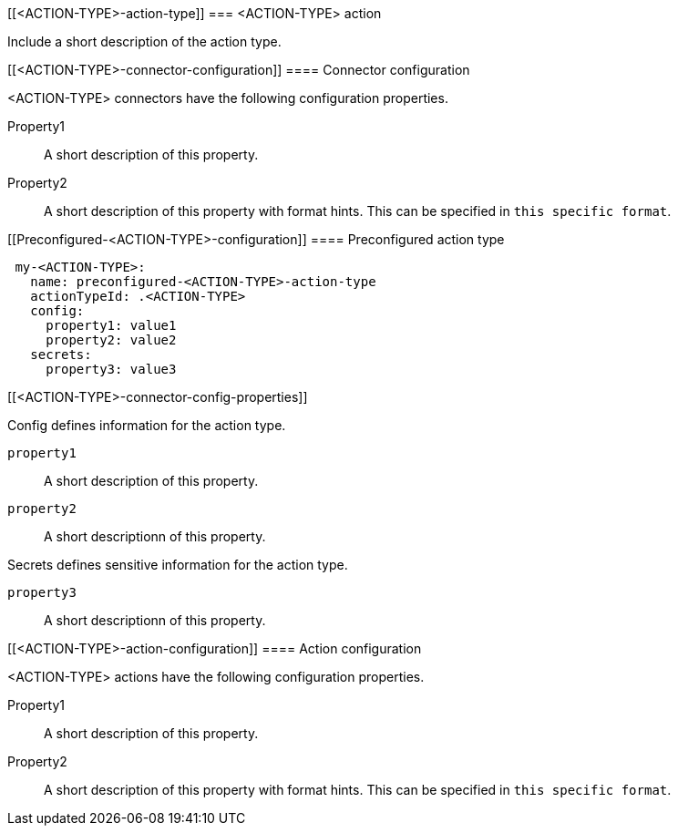 [[<ACTION-TYPE>-action-type]]
=== <ACTION-TYPE> action

Include a short description of the action type.

[float]
[[<ACTION-TYPE>-connector-configuration]]
==== Connector configuration

<ACTION-TYPE> connectors have the following configuration properties.

////
List of user-facing connector configurations. This should align with the fields available in the Create connector flyout form for this action type.
////

Property1:: A short description of this property.
Property2:: A short description of this property with format hints. This can be specified in `this specific format`.

[float]
[[Preconfigured-<ACTION-TYPE>-configuration]]
==== Preconfigured action type

////
Example preconfigured format for this action type
////

[source,text]
--
 my-<ACTION-TYPE>:
   name: preconfigured-<ACTION-TYPE>-action-type
   actionTypeId: .<ACTION-TYPE>
   config:
     property1: value1
     property2: value2
   secrets:
     property3: value3
--

[float]
[[<ACTION-TYPE>-connector-config-properties]]
////
List of properties from the ConfigSchema and SecretsSchema for this action type.
////
Config defines information for the action type.

`property1`:: A short description of this property.
`property2`:: A short descriptionn of this property.

Secrets defines sensitive information for the action type.

`property3`:: A short descriptionn of this property.

[float]
[[<ACTION-TYPE>-action-configuration]]
==== Action configuration

<ACTION-TYPE> actions have the following configuration properties.

////
List of user-facing action configurations. This should align with the fields available in the Action section of the Create/Update alert flyout.
////

Property1:: A short description of this property.
Property2:: A short description of this property with format hints. This can be specified in `this specific format`.

////
Optional - additional configuration details here
[[configuring-<ACTION-TYPE>]]
==== Configure <ACTION-TYPE>
////
